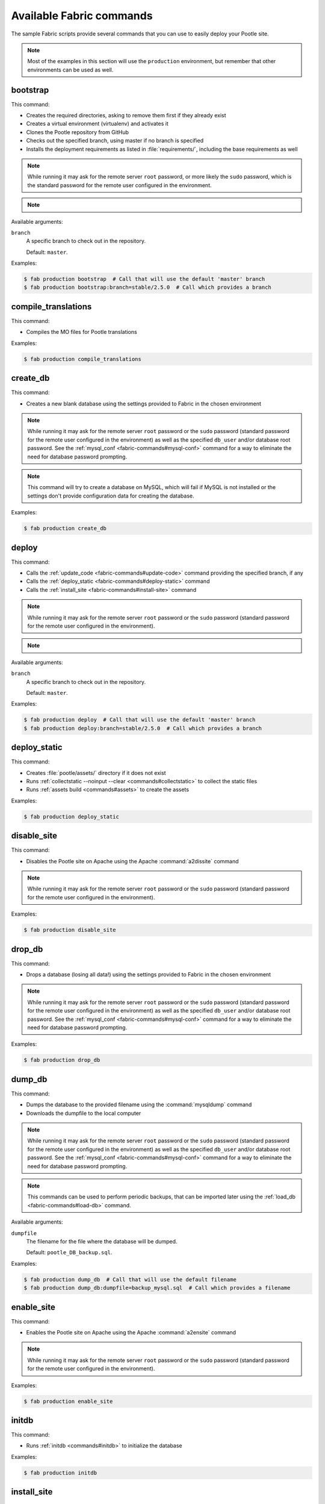 .. _fabric-commands:

Available Fabric commands
=========================

.. versionadded:: 2.5

   Starting in this release, Pootle includes Fabric deployment scripts.

The sample Fabric scripts provide several commands that you can use to easily
deploy your Pootle site.

.. note:: Most of the examples in this section will use the ``production``
   environment, but remember that other environments can be used as well.


.. _fabric-commands#bootstrap:

bootstrap
---------

This command:

- Creates the required directories, asking to remove them first if they already
  exist
- Creates a virtual environment (virtualenv) and activates it
- Clones the Pootle repository from GitHub
- Checks out the specified branch, using master if no branch is specified
- Installs the deployment requirements as listed in :file:`requirements/`,
  including the base requirements as well

.. note:: While running it may ask for the remote server ``root`` password,
   or more likely the ``sudo`` password, which is the standard password for the
   remote user configured in the environment.

.. note::
   .. versionchanged:: 2.5.1 Added support for bootstrapping from a given
      branch on Pootle repository.

Available arguments:

``branch``
  A specific branch to check out in the repository.

  Default: ``master``.

Examples:

.. code-block:: bash

    $ fab production bootstrap  # Call that will use the default 'master' branch
    $ fab production bootstrap:branch=stable/2.5.0  # Call which provides a branch


.. _fabric-commands#compile-translations:

compile_translations
--------------------

This command:

- Compiles the MO files for Pootle translations

Examples:

.. code-block:: bash

    $ fab production compile_translations


.. _fabric-commands#create-db:

create_db
---------

.. versionadded:: 2.5.1

This command:

- Creates a new blank database using the settings provided to Fabric in the
  chosen environment

.. note:: While running it may ask for the remote server ``root`` password or
   the ``sudo`` password (standard password for the remote user configured in
   the environment) as well as the specified ``db_user`` and/or database root
   password.  See the :ref:`mysql_conf <fabric-commands#mysql-conf>` command
   for a way to eliminate the need for database password prompting.

.. note:: This command will try to create a database on MySQL, which will fail
   if MySQL is not installed or the settings don't provide configuration data
   for creating the database.

Examples:

.. code-block:: bash

    $ fab production create_db


.. _fabric-commands#deploy:

deploy
------

This command:

- Calls the :ref:`update_code <fabric-commands#update-code>` command providing
  the specified branch, if any
- Calls the :ref:`deploy_static <fabric-commands#deploy-static>` command
- Calls the :ref:`install_site <fabric-commands#install-site>` command

.. note:: While running it may ask for the remote server ``root`` password or
   the ``sudo`` password (standard password for the remote user configured in
   the environment).

.. note::
   .. versionchanged:: 2.5.1 Added support for deploying from a given branch
      on Pootle repository.

Available arguments:

``branch``
  A specific branch to check out in the repository.

  Default: ``master``.

Examples:

.. code-block:: bash

    $ fab production deploy  # Call that will use the default 'master' branch
    $ fab production deploy:branch=stable/2.5.0  # Call which provides a branch


.. _fabric-commands#deploy-static:

deploy_static
-------------

This command:

- Creates :file:`pootle/assets/` directory if it does not exist
- Runs :ref:`collectstatic --noinput --clear <commands#collectstatic>` to
  collect the static files
- Runs :ref:`assets build <commands#assets>` to create the assets

Examples:

.. code-block:: bash

    $ fab production deploy_static


.. _fabric-commands#disable-site:

disable_site
------------

This command:

- Disables the Pootle site on Apache using the Apache :command:`a2dissite`
  command

.. note:: While running it may ask for the remote server ``root`` password or
   the ``sudo`` password (standard password for the remote user configured in
   the environment).

Examples:

.. code-block:: bash

    $ fab production disable_site


.. _fabric-commands#drop-db:

drop_db
---------

.. versionadded:: 2.5.1

This command:

- Drops a database (losing all data!) using the settings provided to
  Fabric in the chosen environment

.. note:: While running it may ask for the remote server ``root`` password or
   the ``sudo`` password (standard password for the remote user configured in
   the environment) as well as the specified ``db_user`` and/or database root
   password.  See the :ref:`mysql_conf <fabric-commands#mysql-conf>` command
   for a way to eliminate the need for database password prompting.

Examples:

.. code-block:: bash

    $ fab production drop_db


.. _fabric-commands#dump-db:

dump_db
-------

.. versionadded:: 2.5.1

This command:

- Dumps the database to the provided filename using the :command:`mysqldump`
  command
- Downloads the dumpfile to the local computer

.. note:: While running it may ask for the remote server ``root`` password or
   the ``sudo`` password (standard password for the remote user configured in
   the environment) as well as the specified ``db_user`` and/or database root
   password.  See the :ref:`mysql_conf <fabric-commands#mysql-conf>` command
   for a way to eliminate the need for database password prompting.

.. note:: This commands can be used to perform periodic backups, that can be
   imported later using the :ref:`load_db <fabric-commands#load-db>`
   command.

Available arguments:

``dumpfile``
  The filename for the file where the database will be dumped.

  Default: ``pootle_DB_backup.sql``.

Examples:

.. code-block:: bash

    $ fab production dump_db  # Call that will use the default filename
    $ fab production dump_db:dumpfile=backup_mysql.sql  # Call which provides a filename


.. _fabric-commands#enable-site:

enable_site
-----------

This command:

- Enables the Pootle site on Apache using the Apache :command:`a2ensite`
  command

.. note:: While running it may ask for the remote server ``root`` password or
   the ``sudo`` password (standard password for the remote user configured in
   the environment).

Examples:

.. code-block:: bash

    $ fab production enable_site


.. _fabric-commands#initdb:

initdb
------

.. versionadded:: 2.5.1

This command:

- Runs :ref:`initdb <commands#initdb>` to initialize the database

Examples:

.. code-block:: bash

    $ fab production initdb


.. _fabric-commands#install-site:

install_site
------------

This command:

- Calls the :ref:`update_config <fabric-commands#update-config>` command
- Calls the :ref:`enable_site <fabric-commands#enable-site>` command

.. note:: While running it may ask for the remote server ``root`` password or
   the ``sudo`` password (standard password for the remote user configured in
   the environment).

Examples:

.. code-block:: bash

    $ fab production install_site


.. _fabric-commands#load-db:

load_db
-------

.. versionadded:: 2.5.1

This command:

- Uploads the given SQL dump file to the remote server
- Imports it to the database specified on Fabric settings using the
  :command:`mysql` command

.. note:: While running it may ask for the remote server ``root`` password or
   the ``sudo`` password (standard password for the remote user configured in
   the environment) as well as the specified ``db_user`` and/or database root
   password.  See the :ref:`mysql_conf <fabric-commands#mysql-conf>` command
   for a way to eliminate the need for database password prompting.

.. note:: You must first create the database you will import (e.g. using the
   :ref:`create_db <fabric-commands#create-db>` command) before calling this
   command,

Available arguments:

``dumpfile``
  The SQL dump filename that will be uploaded to and imported into an existing
  database on the remote server. This file can be created using the
  :ref:`dump_db <fabric-commands#dump-db>` command.

  .. note:: This is a required argument.

Examples:

.. code-block:: bash

    $ fab production create_db  # Remember to create the DB first
    $ fab production load_db:dumpfile=backup_mysql.sql


.. _fabric-commands#migratedb:

migratedb
---------

.. versionadded:: 2.5.1

This command:

- Runs :ref:`migrate <commands#migrate>` to update the 2.5 or later database
  schema to the latest version

Examples:

.. code-block:: bash

    $ fab production migratedb


.. _fabric-commands#mysql-conf:

mysql_conf
----------

.. versionadded:: 2.5.1

This command creates a :file:`.my.cnf` MySQL options file on the remote system
with the password(s) for database access stored in them (the passwords are
taken from the :file:`fabric.py` settings file).  Once you have done this, you
can un-comment the alternate ``db_password_opt`` and ``db_root_password_opt``
settings in :file:`fabric.py`, which will eliminate the need for password
prompting on all MySQL operations.

Examples:

.. code-block:: bash

    $ fab production mysql_conf


.. _fabric-commands#production:

production
----------

This command:

- Sets up the configuration for the ``production`` environment in Fabric
  settings

.. note:: This command is useless unless it is called before another command or
   commands.

Examples:

.. code-block:: bash

    $ fab production bootstrap

In the previous example :command:`production` is called to set up the
environment for calling :command:`bootstrap` afterwards.


.. _fabric-commands#setup-db:

setup_db
--------

.. versionadded:: 2.5.1

This command:

- Runs :ref:`syncdb --noinput <commands#syncdb>` to create the database schema
- Runs :ref:`initdb <commands#initdb>` to populate the standard schema objects
- Runs :ref:`migrate <commands#migrate>` to bring the database schema
  up to the latest version

Examples:

.. code-block:: bash

    $ fab production setup_db


.. _fabric-commands#stage-feature:

stage_feature
-------------

.. versionadded:: 2.5.1

This command:

- Alters some of the Fabric settings during runtime based on the parameters
  provided to this command
- Calls the :ref:`bootstrap <fabric-commands#bootstrap>` command providing
  the specified branch, if any
- Calls the :ref:`create_db <fabric-commands#create-db>` command
- Copies the data in the specified source DB into the DB that will be used for
  the deployed Pootle
- Calls the :ref:`deploy_static <fabric-commands#deploy-static>` command
- Calls the :ref:`install_site <fabric-commands#install-site>` command

.. note:: While running it may ask for the remote server ``root`` password and
   the specified ``db_user`` password.

.. note:: This command is intended primarily for deploying ad-hoc Pootle
   servers for easing the test of feature branches during Pootle development.

.. warning:: This command might require changing the **source_db** field in the
   :file:`deploy/ENVIRONMENT/fabric.py` file. Note that the database specified
   on this field must exist.

.. warning:: This command requires using the ``staging`` environment.

Available arguments:

``branch``
  A specific branch to check out in the repository.

  .. note:: This is a required argument.

``repo``
  A repository URL to clone from.

  This allows to checkout from a fork repository (not necessarily on GitHub)
  and try new features developed on that repository. It must be an URL that the
  ``git clone`` command is able to clone.

Examples:

.. code-block:: bash

    $ fab staging stage_feature:branch=feature/extension-actions
    $ fab staging stage_feature:branch=feature/extension-actions,repo=git://github.com/unho/pootle.git


.. _fabric-commands#staging:

staging
-------

This command:

- Sets up the configuration for the ``staging`` environment in Fabric settings

.. note:: This command is useless unless it is called before another command or
   commands.

Examples:

.. code-block:: bash

    $ fab staging bootstrap

In the previous example :command:`staging` is called to set up the environment
for calling :command:`bootstrap` afterwards.


.. _fabric-commands#syncdb:

syncdb
------

.. versionadded:: 2.5.1

This command:

- Runs :ref:`syncdb --noinput <commands#syncdb>` to create the database schema

Examples:

.. code-block:: bash

    $ fab production syncdb


.. _fabric-commands#touch:

touch
-----

This command:

- Reloads daemon processes by touching the WSGI file

Examples:

.. code-block:: bash

    $ fab production touch


.. _fabric-commands#unstage-feature:

unstage_feature
---------------

.. versionadded:: 2.5.1

This command:

- Alters some of the Fabric settings during runtime based on the parameters
  provided to this command
- Calls the :ref:`disable_site <fabric-commands#disable-site>` command
- Calls the :ref:`drop_db <fabric-commands#drop-db>` command
- Removes the configuration files created by the :ref:`update_config
  <fabric-commands#update-config>` command
- Removes the directories created during the deployment, including the ones
  holding the translation files and the repositories for those translation
  files

.. note:: While running it may ask for the remote server ``root`` password and
   the specified ``db_user`` password.

.. note:: This command is intended for removing Pootle deployments performed
   using the :ref:`stage_feature <fabric-commands#stage-feature>` command.

.. warning:: This command requires using the ``staging`` environment.

Available arguments:

``branch``
  The specific branch which was used to check out from the repository when
  deploying Pootle.

  .. note:: This is a required argument.

Examples:

.. code-block:: bash

    $ fab staging unstage_feature:branch=feature/extension-actions


.. _fabric-commands#update-code:

update_code
-----------

This command:

- Updates the Pootle repository from GitHub
- Checks out the specified branch, using master if no branch is specified
- Updates the deployment requirements as listed in :file:`requirements/`,
  including the base requirements as well

.. note::
   .. versionchanged:: 2.5.1 Added support for updating code from a given branch
      on Pootle repository.

Available arguments:

``branch``
  A specific branch to check out in the repository.

  Default: ``master``.

Examples:

.. code-block:: bash

    $ fab production update_code  # Call that will use the default 'master' branch
    $ fab production update_code:branch=stable/2.5.0  # Call which provides a branch


.. _fabric-commands#update-config:

update_config
-------------

This command:

- Will upload the configuration files included in the chosen environment to the
  remote server:

  - Configure VirtualHost using the provided :file:`virtualhost.conf`
  - Configure WSGI application using the provided :file:`pootle.wsgi`
  - Configure and install custom settings for Pootle using the provided
    :file:`settings.conf`

.. note:: While running it may ask for the remote server ``root`` password or
   the ``sudo`` password (standard password for the remote user configured in
   the environment).

Examples:

.. code-block:: bash

    $ fab production update_config


.. _fabric-commands#update-db:

update_db
---------

This command:

- Runs :command:`updatedb` and :ref:`migrate <commands#migrate>` to update the
  database schema to the latest version

Examples:

.. code-block:: bash

    $ fab production update_db


.. _fabric-commands#upgrade:

upgrade
-------

.. versionadded:: 2.5.1

This command:

- Runs :command:`upgrade` to apply any special post-schema-upgrade actions
  (including changes needed for updated Translate Toolkit version).  This would
  typically be performed after running the :ref:`update_code
  <fabric-commands#update-code>` command. If you haven't just upgraded Pootle
  or the Translate Toolkit to a new release, this isn't generally required, so
  there is no need to run it unless release notes or other instructions direct
  you to do so.

Examples:

.. code-block:: bash

    $ fab production upgrade
